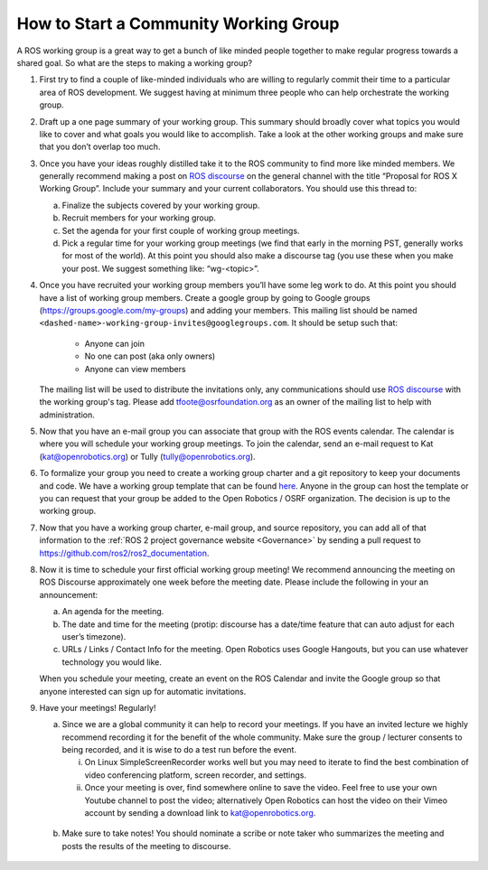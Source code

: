 How to Start a Community Working Group
======================================

.. contents:: Table of Contents
   :depth: 1
   :local:


A ROS working group is a great way to get a bunch of like minded people together
to make regular progress towards a shared goal.
So what are the steps to making a working group?

#. First try to find a couple of like-minded individuals who are willing to
   regularly commit their time to a particular area of ROS development. We
   suggest having at minimum three people who can help orchestrate the working
   group.

#. Draft up a one page summary of your working group. This summary should
   broadly cover what topics you would like to cover and what goals you would
   like to accomplish. Take a look at the other working groups and make sure
   that you don’t overlap too much.

#. Once you have your ideas roughly distilled take it to the ROS community to
   find more like minded members. We generally recommend making a post on `ROS
   discourse <https://discourse.ros.org>`__ on the general channel with the title “Proposal for ROS X Working
   Group”. Include your summary and your current collaborators. You should use
   this thread to:

   a) Finalize the subjects covered by your working group.
   b) Recruit members for your working group.
   c) Set the agenda for your first couple of working group meetings.
   d) Pick a regular time for your working group meetings (we find that early in
      the morning PST, generally works for most of the world).  At this point
      you should also make a discourse tag (you use these when you make your
      post.  We suggest something like: “wg-<topic>”.

#. Once you have recruited your working group members you’ll have some leg work
   to do. At this point you should have a list of working group members. Create
   a google group by going to Google groups
   (https://groups.google.com/my-groups) and adding your members.
   This mailing list should be named ``<dashed-name>-working-group-invites@googlegroups.com``.
   It should be setup such that:

     * Anyone can join
     * No one can post (aka only owners)
     * Anyone can view members

   The mailing list will be used to distribute the invitations only, any communications should use `ROS discourse <https://discourse.ros.org>`__ with the working group's tag.
   Please add tfoote@osrfoundation.org as an owner of the mailing list to help with administration.

#. Now that you have an e-mail group you can associate that group with the ROS
   events calendar. The calendar is where you will schedule your working group
   meetings. To join the calendar, send an e-mail request to Kat
   (kat@openrobotics.org) or Tully (tully@openrobotics.org).

#. To formalize your group you need to create a working group charter and a git
   repository to keep your documents and code. We have a working group template
   that can be found `here
   <https://github.com/ros2/tsc_working_group_governance_template>`_. Anyone in
   the group can host the template or you can request that your group be added
   to the Open Robotics / OSRF organization. The decision is up to the working group.

#. Now that you have a working group charter, e-mail group, and source
   repository, you can add all of that information to the :ref:`ROS 2 project governance
   website <Governance>` by sending a pull request to https://github.com/ros2/ros2_documentation.

#. Now it is time to schedule your first official working group meeting! We
   recommend announcing the meeting on ROS Discourse approximately one week
   before the meeting date. Please include the following in your an announcement:

   a) An agenda for the meeting.
   b) The date and time for the meeting (protip: discourse has a date/time feature
      that can auto adjust for each user’s timezone).
   c) URLs / Links / Contact Info for the meeting. Open Robotics uses Google
      Hangouts, but you can use whatever technology you would like.

   When you schedule your meeting, create an event on the ROS Calendar and invite the Google group so that anyone interested can sign up for automatic invitations.

#. Have your meetings! Regularly!

   a) Since we are a global community it can help to record your meetings. If
      you have an invited lecture we highly recommend recording it for the
      benefit of the whole community. Make sure the group / lecturer consents to
      being recorded, and it is wise to do a test run before the event.

      i) On Linux SimpleScreenRecorder works well but you may need to iterate to
         find the best combination of video conferencing platform, screen
         recorder, and settings.

      ii) Once your meeting is over, find somewhere online to save the
          video. Feel free to use your own Youtube channel to post the video;
          alternatively Open Robotics can host the video on their Vimeo account
          by sending a download link to kat@openrobotics.org.

  b) Make sure to take notes! You should nominate a scribe or note taker who
     summarizes the meeting and posts the results of the meeting to discourse.
